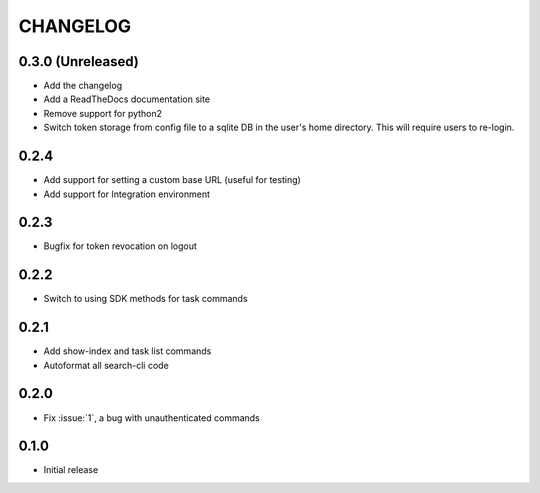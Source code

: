 CHANGELOG
=========

0.3.0 (Unreleased)
------------------

* Add the changelog

* Add a ReadTheDocs documentation site

* Remove support for python2

* Switch token storage from config file to a sqlite DB in the user's home
  directory. This will require users to re-login.

0.2.4
-----

* Add support for setting a custom base URL (useful for testing)

* Add support for Integration environment

0.2.3
-----

* Bugfix for token revocation on logout

0.2.2
-----

* Switch to using SDK methods for task commands

0.2.1
-----

* Add show-index and task list commands

* Autoformat all search-cli code

0.2.0
-----

* Fix :issue:`1`, a bug with unauthenticated commands

0.1.0
-----

* Initial release
